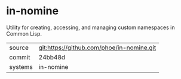 * in-nomine

Utility for creating, accessing, and managing custom namespaces in Common Lisp.

|---------+-------------------------------------------|
| source  | git:https://github.com/phoe/in-nomine.git |
| commit  | 24bb48d                                   |
| systems | in-nomine                                 |
|---------+-------------------------------------------|

